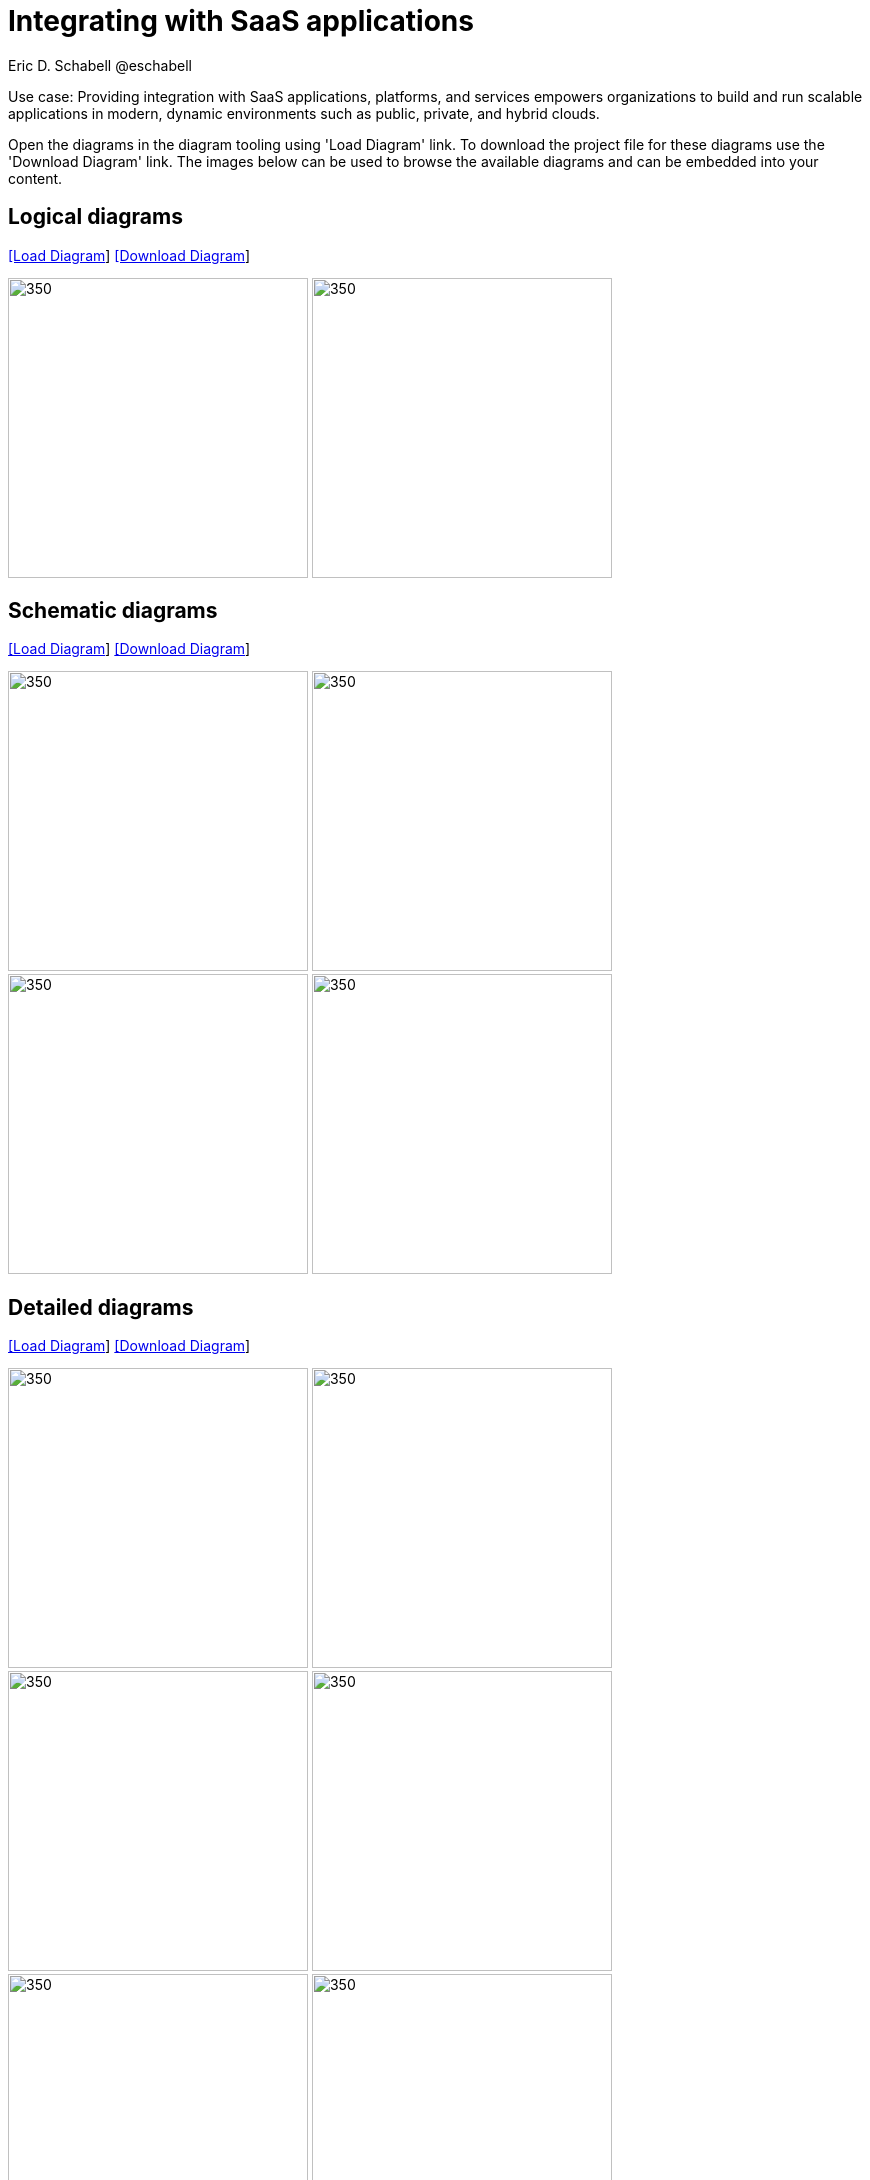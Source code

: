 = Integrating with SaaS applications
Eric D. Schabell @eschabell
:homepage: https://gitlab.com/redhatdemocentral/portfolio-architecture-examples
:imagesdir: images
:icons: font
:source-highlighter: prettify

Use case: Providing integration with SaaS applications, platforms, and services empowers organizations to build and run scalable
applications in modern, dynamic environments such as public, private, and hybrid clouds. 

Open the  diagrams in the diagram tooling using 'Load Diagram' link. To download the project file for these diagrams use
the 'Download Diagram' link. The images below can be used to browse the available diagrams and can be embedded into your
content.

== Logical diagrams

--
https://redhatdemocentral.gitlab.io/portfolio-architecture-tooling/index.html?#/portfolio-architecture-examples/projects/logical-diagrams-integrate-saas-applications.drawio[[Load Diagram]]
https://gitlab.com/redhatdemocentral/portfolio-architecture-examples/-/raw/main/diagrams/logical-diagrams-integrate-saas-applications.drawio?inline=false[[Download Diagram]]
--

--
image:logical-diagrams/integrating-with-saas-applications-ld.png[350,300]
image:logical-diagrams/integrating-with-saas-applications-details-ld.png[350,300]
--

== Schematic diagrams

--
https://redhatdemocentral.gitlab.io/portfolio-architecture-tooling/index.html?#/portfolio-architecture-examples/projects/schematic-diagrams-integrate-saas-applications.drawio[[Load Diagram]]
https://gitlab.com/redhatdemocentral/portfolio-architecture-examples/-/raw/main/diagrams/schematic-diagrams-integrate-saas-applications.drawio?inline=false[[Download Diagram]]
--

--

image:schematic-diagrams/saas-external-crm-integration-sd.png[350,300]
image:schematic-diagrams/saas-external-crm-connector-sd.png[350,300]
image:schematic-diagrams/saas-integration-3rd-party-platform-sd.png[350,300]
image:schematic-diagrams/saas-integration-3rd-party-process-sd.png[350,300]
--

== Detailed diagrams

--
https://redhatdemocentral.gitlab.io/portfolio-architecture-tooling/index.html?#/portfolio-architecture-examples/projects/detialed-diagrams-integrate-saas-applications.drawio[[Load Diagram]]
https://gitlab.com/redhatdemocentral/portfolio-architecture-examples/-/raw/main/diagrams/detailed-diagrams-integrate-saas-applications.drawio?inline=false[[Download Diagram]]
--

--
image:detail-diagrams/external-saas-crm.png[350,300]
image:detail-diagrams/crm-connector.png[350,300]
image:detail-diagrams/web-app.png[350,300]
image:detail-diagrams/api-management.png[350,300]
image:detail-diagrams/front-end-microservices.png[350,300]
image:detail-diagrams/process-facade-microservices.png[350,300]
image:detail-diagrams/integration-microservices.png[350,300]
image:detail-diagrams/integration-data-microservices.png[350,300]
image:detail-diagrams/sso-server.png[350,300]
image:detail-diagrams/3rd-party-platform-services.png[350,300]
--

